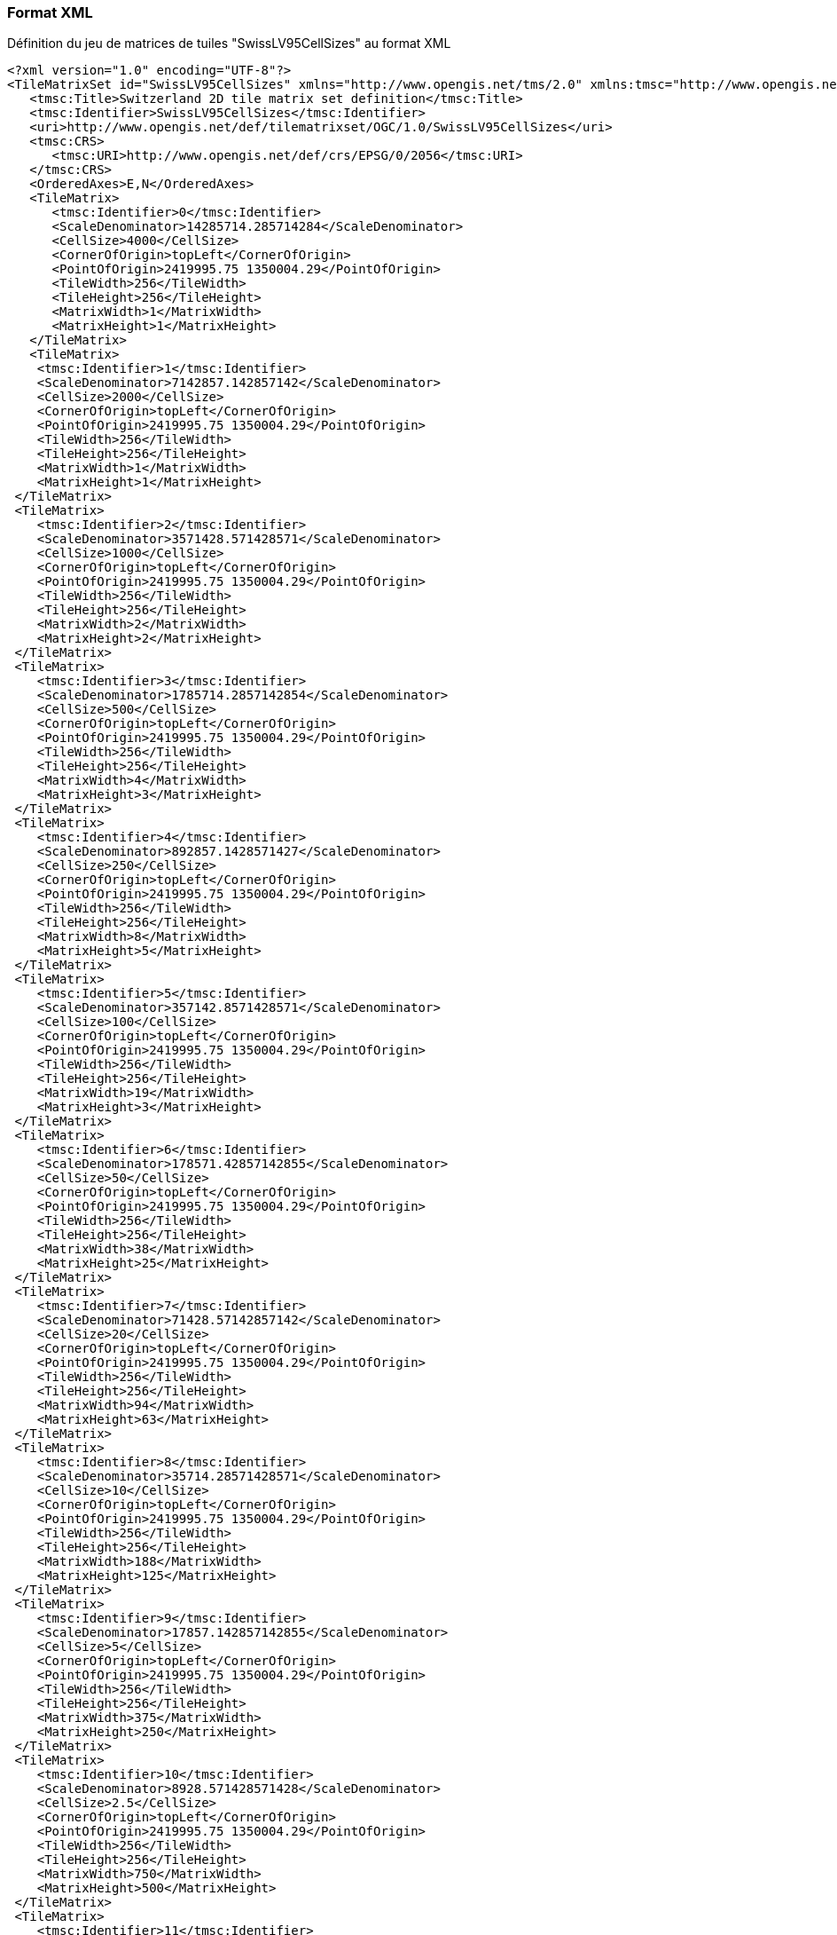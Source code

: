 === Format XML
.Définition du jeu de matrices de tuiles "SwissLV95CellSizes" au format XML
```xml
<?xml version="1.0" encoding="UTF-8"?>
<TileMatrixSet id="SwissLV95CellSizes" xmlns="http://www.opengis.net/tms/2.0" xmlns:tmsc="http://www.opengis.net/tms/2.0/common" xmlns:xsi="http://www.w3.org/2001/XMLSchema-instance" xsi:schemaLocation="http://www.opengis.net/tms/2.0 https://schemas.opengis.net/tms/2.0/xml/tilematrixset.xsd">
   <tmsc:Title>Switzerland 2D tile matrix set definition</tmsc:Title>
   <tmsc:Identifier>SwissLV95CellSizes</tmsc:Identifier>
   <uri>http://www.opengis.net/def/tilematrixset/OGC/1.0/SwissLV95CellSizes</uri>
   <tmsc:CRS>
      <tmsc:URI>http://www.opengis.net/def/crs/EPSG/0/2056</tmsc:URI>
   </tmsc:CRS>
   <OrderedAxes>E,N</OrderedAxes>
   <TileMatrix>
      <tmsc:Identifier>0</tmsc:Identifier>
      <ScaleDenominator>14285714.285714284</ScaleDenominator>
      <CellSize>4000</CellSize>
      <CornerOfOrigin>topLeft</CornerOfOrigin>
      <PointOfOrigin>2419995.75 1350004.29</PointOfOrigin>
      <TileWidth>256</TileWidth>
      <TileHeight>256</TileHeight>
      <MatrixWidth>1</MatrixWidth>
      <MatrixHeight>1</MatrixHeight>
   </TileMatrix>
   <TileMatrix>
    <tmsc:Identifier>1</tmsc:Identifier>
    <ScaleDenominator>7142857.142857142</ScaleDenominator>
    <CellSize>2000</CellSize>
    <CornerOfOrigin>topLeft</CornerOfOrigin>
    <PointOfOrigin>2419995.75 1350004.29</PointOfOrigin>
    <TileWidth>256</TileWidth>
    <TileHeight>256</TileHeight>
    <MatrixWidth>1</MatrixWidth>
    <MatrixHeight>1</MatrixHeight>
 </TileMatrix>
 <TileMatrix>
    <tmsc:Identifier>2</tmsc:Identifier>
    <ScaleDenominator>3571428.571428571</ScaleDenominator>
    <CellSize>1000</CellSize>
    <CornerOfOrigin>topLeft</CornerOfOrigin>
    <PointOfOrigin>2419995.75 1350004.29</PointOfOrigin>
    <TileWidth>256</TileWidth>
    <TileHeight>256</TileHeight>
    <MatrixWidth>2</MatrixWidth>
    <MatrixHeight>2</MatrixHeight>
 </TileMatrix>
 <TileMatrix>
    <tmsc:Identifier>3</tmsc:Identifier>
    <ScaleDenominator>1785714.2857142854</ScaleDenominator>
    <CellSize>500</CellSize>
    <CornerOfOrigin>topLeft</CornerOfOrigin>
    <PointOfOrigin>2419995.75 1350004.29</PointOfOrigin>
    <TileWidth>256</TileWidth>
    <TileHeight>256</TileHeight>
    <MatrixWidth>4</MatrixWidth>
    <MatrixHeight>3</MatrixHeight>
 </TileMatrix>
 <TileMatrix>
    <tmsc:Identifier>4</tmsc:Identifier>
    <ScaleDenominator>892857.1428571427</ScaleDenominator>
    <CellSize>250</CellSize>
    <CornerOfOrigin>topLeft</CornerOfOrigin>
    <PointOfOrigin>2419995.75 1350004.29</PointOfOrigin>
    <TileWidth>256</TileWidth>
    <TileHeight>256</TileHeight>
    <MatrixWidth>8</MatrixWidth>
    <MatrixHeight>5</MatrixHeight>
 </TileMatrix>
 <TileMatrix>
    <tmsc:Identifier>5</tmsc:Identifier>
    <ScaleDenominator>357142.8571428571</ScaleDenominator>
    <CellSize>100</CellSize>
    <CornerOfOrigin>topLeft</CornerOfOrigin>
    <PointOfOrigin>2419995.75 1350004.29</PointOfOrigin>
    <TileWidth>256</TileWidth>
    <TileHeight>256</TileHeight>
    <MatrixWidth>19</MatrixWidth>
    <MatrixHeight>3</MatrixHeight>
 </TileMatrix>
 <TileMatrix>
    <tmsc:Identifier>6</tmsc:Identifier>
    <ScaleDenominator>178571.42857142855</ScaleDenominator>
    <CellSize>50</CellSize>
    <CornerOfOrigin>topLeft</CornerOfOrigin>
    <PointOfOrigin>2419995.75 1350004.29</PointOfOrigin>
    <TileWidth>256</TileWidth>
    <TileHeight>256</TileHeight>
    <MatrixWidth>38</MatrixWidth>
    <MatrixHeight>25</MatrixHeight>
 </TileMatrix>
 <TileMatrix>
    <tmsc:Identifier>7</tmsc:Identifier>
    <ScaleDenominator>71428.57142857142</ScaleDenominator>
    <CellSize>20</CellSize>
    <CornerOfOrigin>topLeft</CornerOfOrigin>
    <PointOfOrigin>2419995.75 1350004.29</PointOfOrigin>
    <TileWidth>256</TileWidth>
    <TileHeight>256</TileHeight>
    <MatrixWidth>94</MatrixWidth>
    <MatrixHeight>63</MatrixHeight>
 </TileMatrix>
 <TileMatrix>
    <tmsc:Identifier>8</tmsc:Identifier>
    <ScaleDenominator>35714.28571428571</ScaleDenominator>
    <CellSize>10</CellSize>
    <CornerOfOrigin>topLeft</CornerOfOrigin>
    <PointOfOrigin>2419995.75 1350004.29</PointOfOrigin>
    <TileWidth>256</TileWidth>
    <TileHeight>256</TileHeight>
    <MatrixWidth>188</MatrixWidth>
    <MatrixHeight>125</MatrixHeight>
 </TileMatrix>
 <TileMatrix>
    <tmsc:Identifier>9</tmsc:Identifier>
    <ScaleDenominator>17857.142857142855</ScaleDenominator>
    <CellSize>5</CellSize>
    <CornerOfOrigin>topLeft</CornerOfOrigin>
    <PointOfOrigin>2419995.75 1350004.29</PointOfOrigin>
    <TileWidth>256</TileWidth>
    <TileHeight>256</TileHeight>
    <MatrixWidth>375</MatrixWidth>
    <MatrixHeight>250</MatrixHeight>
 </TileMatrix>
 <TileMatrix>
    <tmsc:Identifier>10</tmsc:Identifier>
    <ScaleDenominator>8928.571428571428</ScaleDenominator>
    <CellSize>2.5</CellSize>
    <CornerOfOrigin>topLeft</CornerOfOrigin>
    <PointOfOrigin>2419995.75 1350004.29</PointOfOrigin>
    <TileWidth>256</TileWidth>
    <TileHeight>256</TileHeight>
    <MatrixWidth>750</MatrixWidth>
    <MatrixHeight>500</MatrixHeight>
 </TileMatrix>
 <TileMatrix>
    <tmsc:Identifier>11</tmsc:Identifier>
    <ScaleDenominator>3571.428571428571</ScaleDenominator>
    <CellSize>1</CellSize>
    <CornerOfOrigin>topLeft</CornerOfOrigin>
    <PointOfOrigin>2419995.75 1350004.29</PointOfOrigin>
    <TileWidth>256</TileWidth>
    <TileHeight>256</TileHeight>
    <MatrixWidth>1875</MatrixWidth>
    <MatrixHeight>1250</MatrixHeight>
 </TileMatrix>
 <TileMatrix>
    <tmsc:Identifier>12</tmsc:Identifier>
    <ScaleDenominator>1785.7142857142856</ScaleDenominator>
    <CellSize>0.5</CellSize>
    <CornerOfOrigin>topLeft</CornerOfOrigin>
    <PointOfOrigin>2419995.75 1350004.29</PointOfOrigin>
    <TileWidth>256</TileWidth>
    <TileHeight>256</TileHeight>
    <MatrixWidth>3750</MatrixWidth>
    <MatrixHeight>2500</MatrixHeight>
 </TileMatrix>
 <TileMatrix>
    <tmsc:Identifier>13</tmsc:Identifier>
    <ScaleDenominator>892.8571428571428</ScaleDenominator>
    <CellSize>0.25</CellSize>
    <CornerOfOrigin>topLeft</CornerOfOrigin>
    <PointOfOrigin>2419995.75 1350004.29</PointOfOrigin>
    <TileWidth>256</TileWidth>
    <TileHeight>256</TileHeight>
    <MatrixWidth>7500</MatrixWidth>
    <MatrixHeight>5000</MatrixHeight>
 </TileMatrix>
 <TileMatrix>
    <tmsc:Identifier>14</tmsc:Identifier>
    <ScaleDenominator>357.1428571428571</ScaleDenominator>
    <CellSize>0.1</CellSize>
    <CornerOfOrigin>topLeft</CornerOfOrigin>
    <PointOfOrigin>2419995.75 1350004.29</PointOfOrigin>
    <TileWidth>256</TileWidth>
    <TileHeight>256</TileHeight>
    <MatrixWidth>18750</MatrixWidth>
    <MatrixHeight>12500</MatrixHeight>
 </TileMatrix>
 <TileMatrix>
    <tmsc:Identifier>15</tmsc:Identifier>
    <ScaleDenominator>178.57142857142856</ScaleDenominator>
    <CellSize>0.05</CellSize>
    <CornerOfOrigin>topLeft</CornerOfOrigin>
    <PointOfOrigin>2419995.75 1350004.29</PointOfOrigin>
    <TileWidth>256</TileWidth>
    <TileHeight>256</TileHeight>
    <MatrixWidth>37500</MatrixWidth>
    <MatrixHeight>25000</MatrixHeight>
 </TileMatrix>
</TileMatrixSet>
```
=== Format JSON
.Définition du jeu de matrices de tuiles "SwissLV95CellSizes" au format JSON
```json
{
    "id":"SwissLV95CellSizes",
    "title": "Switzerland 2D tile matrix set definition",
    "uri": "http://www.opengis.net/def/tilematrixset/OGC/1.0/SwissLV95CellSizes",
    "crs": "http://www.opengis.net/def/crs/EPSG/0/2056",
    "orderedAxes": ["E","N"],
    "tileMatrices":
    [
        {
            "id": "0",
            "scaleDenominator": 14285714.285714284,
            "cellSize": 4000,
            "cornerOfOrigin": "topLeft",
            "pointOfOrigin": [2419995.75, 1350004.29],
            "tileWidth": 256,
            "tileHeight": 256,
            "matrixWidth": 1,
            "matrixHeight": 1
        },
        {
            "id": "1",
            "scaleDenominator": 7142857.142857142,
            "cellSize": 2000,
            "cornerOfOrigin": "topLeft",
            "pointOfOrigin": [2419995.75, 1350004.29],
            "tileWidth": 256,
            "tileHeight": 256,
            "matrixWidth": 1,
            "matrixHeight": 1
        },
        {
            "id": "2",
            "scaleDenominator": 3571428.571428571,
            "cellSize": 1000,
            "cornerOfOrigin": "topLeft",
            "pointOfOrigin": [2419995.75, 1350004.29],
            "tileWidth": 256,
            "tileHeight": 256,
            "matrixWidth": 2,
            "matrixHeight": 2
        },
        {
            "id": "3",
            "scaleDenominator": 1785714.2857142854,
            "cellSize": 500,
            "cornerOfOrigin": "topLeft",
            "pointOfOrigin": [2419995.75, 1350004.29],
            "tileWidth": 256,
            "tileHeight": 256,
            "matrixWidth": 4,
            "matrixHeight": 3
        },
        {
            "id": "4",
            "scaleDenominator": 892857.1428571427,
            "cellSize": 250,
            "cornerOfOrigin": "topLeft",
            "pointOfOrigin": [2419995.75, 1350004.29],
            "tileWidth": 256,
            "tileHeight": 256,
            "matrixWidth": 8,
            "matrixHeight": 5
        },
        {
            "id": "5",
            "scaleDenominator": 357142.8571428571,
            "cellSize": 100,
            "cornerOfOrigin": "topLeft",
            "pointOfOrigin": [2419995.75, 1350004.29],
            "tileWidth": 256,
            "tileHeight": 256,
            "matrixWidth": 19,
            "matrixHeight": 3
        },
        {
            "id": "6",
            "scaleDenominator": 178571.42857142855,
            "cellSize": 50,
            "cornerOfOrigin": "topLeft",
            "pointOfOrigin": [2419995.75, 1350004.29],
            "tileWidth": 256,
            "tileHeight": 256,
            "matrixWidth": 38,
            "matrixHeight": 25
        },
        {
            "id": "7",
            "scaleDenominator": 71428.57142857142,
            "cellSize": 20,
            "cornerOfOrigin": "topLeft",
            "pointOfOrigin": [2419995.75, 1350004.29],
            "tileWidth": 256,
            "tileHeight": 256,
            "matrixWidth": 94,
            "matrixHeight": 63
        },
        {
            "id": "8",
            "scaleDenominator": 35714.28571428571,
            "cellSize": 10,
            "cornerOfOrigin": "topLeft",
            "pointOfOrigin": [2419995.75, 1350004.29],
            "tileWidth": 256,
            "tileHeight": 256,
            "matrixWidth": 188,
            "matrixHeight": 125
        },
        {
            "id": "9",
            "scaleDenominator": 17857.142857142855,
            "cellSize": 5,
            "cornerOfOrigin": "topLeft",
            "pointOfOrigin": [2419995.75, 1350004.29],
            "tileWidth": 256,
            "tileHeight": 256,
            "matrixWidth": 375,
            "matrixHeight": 250
        },
        {
            "id": "10",
            "scaleDenominator": 8928.571428571428,
            "cellSize": 2.5,
            "cornerOfOrigin": "topLeft",
            "pointOfOrigin": [2419995.75, 1350004.29],
            "tileWidth": 256,
            "tileHeight": 256,
            "matrixWidth": 750,
            "matrixHeight": 500
        },
        {
            "id": "11",
            "scaleDenominator": 3571.428571428571,
            "cellSize": 1,
            "cornerOfOrigin": "topLeft",
            "pointOfOrigin": [2419995.75, 1350004.29],
            "tileWidth": 256,
            "tileHeight": 256,
            "matrixWidth": 1875,
            "matrixHeight": 1250
        },
        {
            "id": "12",
            "scaleDenominator": 1785.7142857142856,
            "cellSize": 0.5,
            "cornerOfOrigin": "topLeft",
            "pointOfOrigin": [2419995.75, 1350004.29],
            "tileWidth": 256,
            "tileHeight": 256,
            "matrixWidth": 3750,
            "matrixHeight": 2500
        },
        {
            "id": "13",
            "scaleDenominator": 892.8571428571428,
            "cellSize": 0.25,
            "cornerOfOrigin": "topLeft",
            "pointOfOrigin": [2419995.75, 1350004.29],
            "tileWidth": 256,
            "tileHeight": 256,
            "matrixWidth": 7500,
            "matrixHeight": 5000
        },
        {
            "id": "14",
            "scaleDenominator": 357.1428571428571,
            "cellSize": 0.1,
            "cornerOfOrigin": "topLeft",
            "pointOfOrigin": [2419995.75, 1350004.29],
            "tileWidth": 256,
            "tileHeight": 256,
            "matrixWidth": 18750,
            "matrixHeight": 12500
        },
        {
            "id": "15",
            "scaleDenominator": 178.57142857142856,
            "cellSize": 0.05,
            "cornerOfOrigin": "topLeft",
            "pointOfOrigin": [2419995.75, 1350004.29],
            "tileWidth": 256,
            "tileHeight": 256,
            "matrixWidth": 37500,
            "matrixHeight": 25000
        }
    ]
}
```